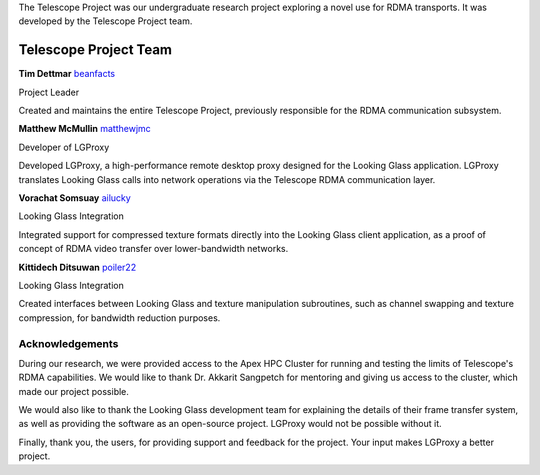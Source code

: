 .. _team:

The Telescope Project was our undergraduate research project exploring a novel
use for RDMA transports. It was developed by the Telescope Project team.

Telescope Project Team
======================

**Tim Dettmar** `beanfacts <https://github.com/beanfacts>`_

Project Leader

Created and maintains the entire Telescope Project, previously responsible for
the RDMA communication subsystem.

**Matthew McMullin** `matthewjmc <https://github.com/matthewjmc>`_

Developer of LGProxy

Developed LGProxy, a high-performance remote desktop proxy designed for
the Looking Glass application. LGProxy translates Looking Glass calls into
network operations via the Telescope RDMA communication layer.

**Vorachat Somsuay** `ailucky <https://github.com/ailucky>`_

Looking Glass Integration

Integrated support for compressed texture formats directly into the
Looking Glass client application, as a proof of concept of RDMA video transfer
over lower-bandwidth networks.

**Kittidech Ditsuwan** `poiler22 <https://github.com/poiler22>`_

Looking Glass Integration

Created interfaces between Looking Glass and texture manipulation subroutines,
such as channel swapping and texture compression, for bandwidth reduction
purposes.

Acknowledgements
----------------

During our research, we were provided access to the Apex HPC Cluster for running
and testing the limits of Telescope's RDMA capabilities. We would like to thank
Dr. Akkarit Sangpetch for mentoring and giving us access to the cluster, which
made our project possible.

We would also like to thank the Looking Glass development team for explaining
the details of their frame transfer system, as well as providing the software as
an open-source project. LGProxy would not be possible without it.

Finally, thank you, the users, for providing support and feedback for the
project. Your input makes LGProxy a better project.